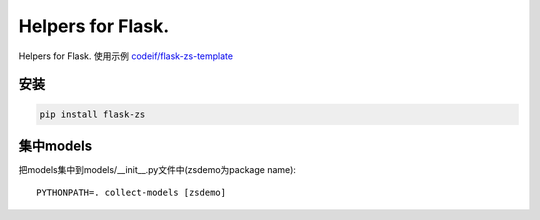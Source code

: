Helpers for Flask.
====================

Helpers for Flask. 使用示例 `codeif/flask-zs-template  <https://github.com/codeif/flask-zs-template>`_

安装
----

.. code-block:: sh

    pip install flask-zs

集中models
-------------

把models集中到models/__init__.py文件中(zsdemo为package name)::

    PYTHONPATH=. collect-models [zsdemo]

